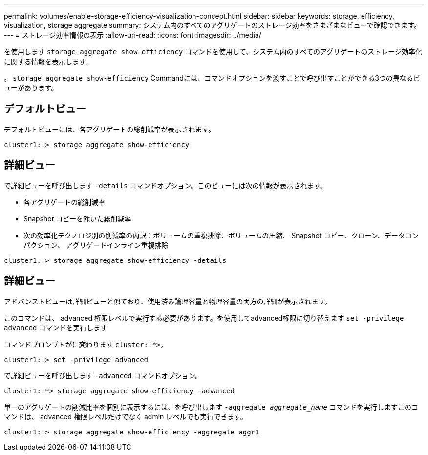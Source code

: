 ---
permalink: volumes/enable-storage-efficiency-visualization-concept.html 
sidebar: sidebar 
keywords: storage, efficiency, visualization, storage aggregate 
summary: システム内のすべてのアグリゲートのストレージ効率をさまざまなビューで確認できます。 
---
= ストレージ効率情報の表示
:allow-uri-read: 
:icons: font
:imagesdir: ../media/


[role="lead"]
を使用します `storage aggregate show-efficiency` コマンドを使用して、システム内のすべてのアグリゲートのストレージ効率化に関する情報を表示します。

。 `storage aggregate show-efficiency` Commandには、コマンドオプションを渡すことで呼び出すことができる3つの異なるビューがあります。



== デフォルトビュー

デフォルトビューには、各アグリゲートの総削減率が表示されます。

`cluster1::> storage aggregate show-efficiency`



== 詳細ビュー

で詳細ビューを呼び出します `-details` コマンドオプション。このビューには次の情報が表示されます。

* 各アグリゲートの総削減率
* Snapshot コピーを除いた総削減率
* 次の効率化テクノロジ別の削減率の内訳：ボリュームの重複排除、ボリュームの圧縮、 Snapshot コピー、クローン、データコンパクション、 アグリゲートインライン重複排除


`cluster1::> storage aggregate show-efficiency -details`



== 詳細ビュー

アドバンストビューは詳細ビューと似ており、使用済み論理容量と物理容量の両方の詳細が表示されます。

このコマンドは、 advanced 権限レベルで実行する必要があります。を使用してadvanced権限に切り替えます `set -privilege advanced` コマンドを実行します

コマンドプロンプトがに変わります `cluster::*>`。

`cluster1::> set -privilege advanced`

で詳細ビューを呼び出します `-advanced` コマンドオプション。

`cluster1::*> storage aggregate show-efficiency -advanced`

単一のアグリゲートの削減比率を個別に表示するには、を呼び出します `-aggregate _aggregate_name_` コマンドを実行しますこのコマンドは、 advanced 権限レベルだけでなく admin レベルでも実行できます。

`cluster1::> storage aggregate show-efficiency -aggregate aggr1`

